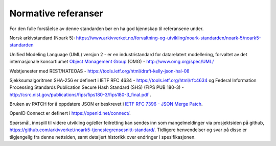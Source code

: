 Normative referanser
====================

For den fulle forståelse av denne standarden bør en ha god kjennskap til
referansene under.

Norsk arkivstandard (Noark 5):
https://www.arkivverket.no/forvaltning-og-utvikling/noark-standarden/noark-5/noark5-standarden

Unified Modeling Language (UML) versjon 2 - er en industristandard
for datarelatert modellering, forvaltet av det internasjonale
konsortiumet `Object Management Group <http://no.wikipedia.org/wiki/Object_Management_Group>`__ (OMG) - http://www.omg.org/spec/UML/

Webtjenester med REST/HATEOAS -
https://tools.ietf.org/html/draft-kelly-json-hal-08

Sjekksumalgoritmen SHA-256 er definert i IETF RFC 4634 -
https://tools.ietf.org/html/rfc4634 og Federal Information Processing
Standards Publication Secure Hash Standard (SHS) (FIPS PUB 180-3) -
http://csrc.nist.gov/publications/fips/fips180-3/fips180-3_final.pdf .

Bruken av PATCH for å oppdatere JSON er beskrevet i `IETF RFC
7396 - JSON Merge Patch <https://tools.ietf.org/html/rfc7396>`__.

OpenID Connect er definert i https://openid.net/connect/.

Spørsmål, innspill til videre utvikling og/eller feilretting kan
sendes inn som mangelmeldinger via prosjektsiden på github,
https://github.com/arkivverket/noark5-tjenestegrensesnitt-standard/.
Tidligere henvendelser og svar på disse er tilgjengelig fra denne
nettsiden, samt detaljert historikk over endringer i spesifikasjonen.
